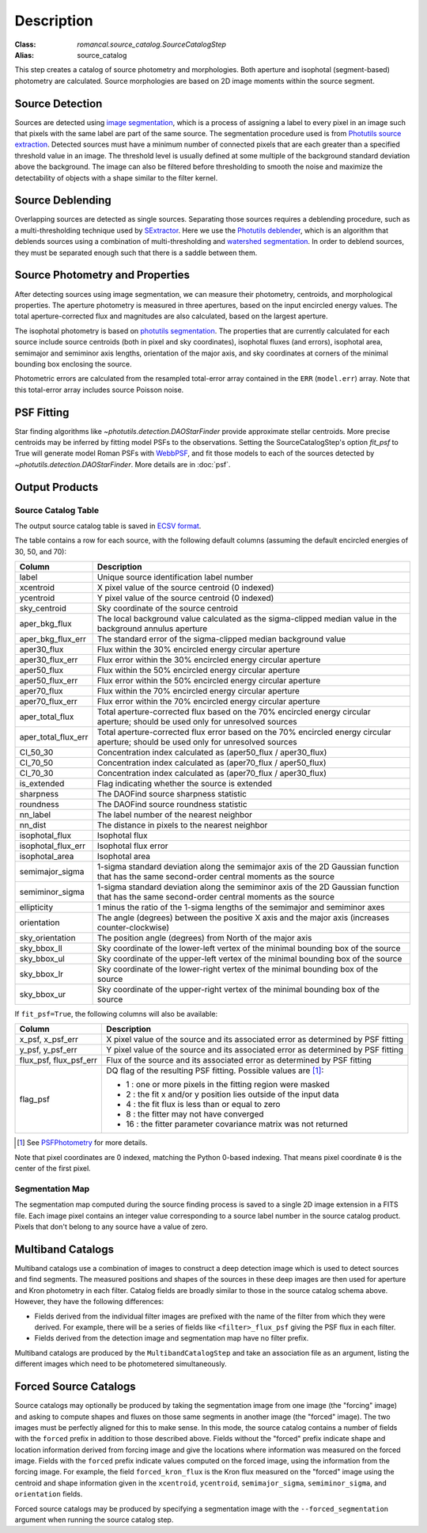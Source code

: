 Description
===========

:Class: `romancal.source_catalog.SourceCatalogStep`
:Alias: source_catalog

This step creates a catalog of source photometry and morphologies.
Both aperture and isophotal (segment-based) photometry are calculated.
Source morphologies are based on 2D image moments within the source
segment.


Source Detection
----------------
Sources are detected using `image segmentation
<https://en.wikipedia.org/wiki/Image_segmentation>`_, which is a
process of assigning a label to every pixel in an image such that
pixels with the same label are part of the same source.  The
segmentation procedure used is from `Photutils source extraction
<https://photutils.readthedocs.io/en/latest/segmentation.html>`_.
Detected sources must have a minimum number of connected pixels that
are each greater than a specified threshold value in an image.  The
threshold level is usually defined at some multiple of the background
standard deviation above the background.  The image can also be
filtered before thresholding to smooth the noise and maximize the
detectability of objects with a shape similar to the filter kernel.

Source Deblending
-----------------
Overlapping sources are detected as single sources.  Separating those
sources requires a deblending procedure, such as a multi-thresholding
technique used by `SExtractor
<https://www.astromatic.net/software/sextractor>`_.  Here we use the
`Photutils deblender
<https://photutils.readthedocs.io/en/latest/segmentation.html#source-deblending>`_,
which is an algorithm that deblends sources using a combination of
multi-thresholding and `watershed segmentation
<https://en.wikipedia.org/wiki/Watershed_(image_processing)>`_.  In
order to deblend sources, they must be separated enough such that
there is a saddle between them.

Source Photometry and Properties
--------------------------------
After detecting sources using image segmentation, we can measure their
photometry, centroids, and morphological properties.  The aperture
photometry is measured in three apertures, based on the input
encircled energy values.  The total aperture-corrected flux and
magnitudes are also calculated, based on the largest aperture.

The isophotal photometry is based on `photutils segmentation
<https://photutils.readthedocs.org/en/latest/segmentation.html>`_.
The properties that are currently calculated for each source include
source centroids (both in pixel and sky coordinates), isophotal fluxes
(and errors), isophotal area,
semimajor and semiminor axis lengths, orientation of the major axis,
and sky coordinates at corners of the minimal bounding box enclosing
the source.

Photometric errors are calculated from the resampled total-error
array contained in the ``ERR`` (``model.err``) array. Note that this
total-error array includes source Poisson noise.

PSF Fitting
-----------

Star finding algorithms like `~photutils.detection.DAOStarFinder` provide
approximate stellar centroids. More precise centroids may be inferred by
fitting model PSFs to the observations. Setting the SourceCatalogStep's
option `fit_psf` to True will generate model Roman PSFs with
`WebbPSF <https://webbpsf.readthedocs.io/en/latest/roman.html>`_, and fit
those models to each of the sources detected by
`~photutils.detection.DAOStarFinder`. More details are in :doc:`psf`.

Output Products
---------------

Source Catalog Table
^^^^^^^^^^^^^^^^^^^^
The output source catalog table is saved in `ECSV format
<https://docs.astropy.org/en/stable/io/ascii/ecsv.html>`_.

The table contains a row for each source, with the following default
columns (assuming the default encircled energies of 30, 50, and 70):

+------------------------+----------------------------------------------------+
| Column                 | Description                                        |
+========================+====================================================+
| label                  | Unique source identification label number          |
+------------------------+----------------------------------------------------+
| xcentroid              | X pixel value of the source centroid (0 indexed)   |
+------------------------+----------------------------------------------------+
| ycentroid              | Y pixel value of the source centroid (0 indexed)   |
+------------------------+----------------------------------------------------+
| sky_centroid           | Sky coordinate of the source centroid              |
+------------------------+----------------------------------------------------+
| aper_bkg_flux          | The local background value calculated as the       |
|                        | sigma-clipped median value in the background       |
|                        | annulus aperture                                   |
+------------------------+----------------------------------------------------+
| aper_bkg_flux_err      | The standard error of the sigma-clipped median     |
|                        | background value                                   |
+------------------------+----------------------------------------------------+
| aper30_flux            | Flux within the 30% encircled energy circular      |
|                        | aperture                                           |
+------------------------+----------------------------------------------------+
| aper30_flux_err        | Flux error within the 30% encircled energy         |
|                        | circular aperture                                  |
+------------------------+----------------------------------------------------+
| aper50_flux            | Flux within the 50% encircled energy circular      |
|                        | aperture                                           |
+------------------------+----------------------------------------------------+
| aper50_flux_err        | Flux error within the 50% encircled energy         |
|                        | circular aperture                                  |
+------------------------+----------------------------------------------------+
| aper70_flux            | Flux within the 70% encircled energy circular      |
|                        | aperture                                           |
+------------------------+----------------------------------------------------+
| aper70_flux_err        | Flux error within the 70% encircled energy         |
|                        | circular aperture                                  |
+------------------------+----------------------------------------------------+
| aper_total_flux        | Total aperture-corrected flux based on the 70%     |
|                        | encircled energy circular aperture; should be used |
|                        | only for unresolved sources                        |
+------------------------+----------------------------------------------------+
| aper_total_flux_err    | Total aperture-corrected flux error based on the   |
|                        | 70% encircled energy circular aperture; should be  |
|                        | used only for unresolved sources                   |
+------------------------+----------------------------------------------------+
| CI_50_30               | Concentration index calculated as (aper50_flux /   |
|                        | aper30_flux)                                       |
+------------------------+----------------------------------------------------+
| CI_70_50               | Concentration index calculated as (aper70_flux /   |
|                        | aper50_flux)                                       |
+------------------------+----------------------------------------------------+
| CI_70_30               | Concentration index calculated as (aper70_flux /   |
|                        | aper30_flux)                                       |
+------------------------+----------------------------------------------------+
| is_extended            | Flag indicating whether the source is extended     |
+------------------------+----------------------------------------------------+
| sharpness              | The DAOFind source sharpness statistic             |
+------------------------+----------------------------------------------------+
| roundness              | The DAOFind source roundness statistic             |
+------------------------+----------------------------------------------------+
| nn_label               | The label number of the nearest neighbor           |
+------------------------+----------------------------------------------------+
| nn_dist                | The distance in pixels to the nearest neighbor     |
+------------------------+----------------------------------------------------+
| isophotal_flux         | Isophotal flux                                     |
+------------------------+----------------------------------------------------+
| isophotal_flux_err     | Isophotal flux error                               |
+------------------------+----------------------------------------------------+
| isophotal_area         | Isophotal area                                     |
+------------------------+----------------------------------------------------+
| semimajor_sigma        | 1-sigma standard deviation along the semimajor     |
|                        | axis of the 2D Gaussian function that has the same |
|                        | second-order central moments as the source         |
+------------------------+----------------------------------------------------+
| semiminor_sigma        | 1-sigma standard deviation along the semiminor     |
|                        | axis of the 2D Gaussian function that has the same |
|                        | second-order central moments as the source         |
+------------------------+----------------------------------------------------+
| ellipticity            | 1 minus the ratio of the 1-sigma lengths of the    |
|                        | semimajor and semiminor axes                       |
+------------------------+----------------------------------------------------+
| orientation            | The angle (degrees) between the positive X axis    |
|                        | and the major axis (increases counter-clockwise)   |
+------------------------+----------------------------------------------------+
| sky_orientation        | The position angle (degrees) from North of the     |
|                        | major axis                                         |
+------------------------+----------------------------------------------------+
| sky_bbox_ll            | Sky coordinate of the lower-left vertex of the     |
|                        | minimal bounding box of the source                 |
+------------------------+----------------------------------------------------+
| sky_bbox_ul            | Sky coordinate of the upper-left vertex of the     |
|                        | minimal bounding box of the source                 |
+------------------------+----------------------------------------------------+
| sky_bbox_lr            | Sky coordinate of the lower-right vertex of the    |
|                        | minimal bounding box of the source                 |
+------------------------+----------------------------------------------------+
| sky_bbox_ur            | Sky coordinate of the upper-right vertex of the    |
|                        | minimal bounding box of the source                 |
+------------------------+----------------------------------------------------+


If ``fit_psf=True``, the following columns will also be available:

+------------------------+----------------------------------------------------+
| Column                 | Description                                        |
+========================+====================================================+
| x_psf, x_psf_err       | X pixel value of the source and its associated     |
|                        | error as determined by PSF fitting                 |
+------------------------+----------------------------------------------------+
| y_psf, y_psf_err       | Y pixel value of the source and its associated     |
|                        | error as determined by PSF fitting                 |
+------------------------+----------------------------------------------------+
| flux_psf, flux_psf_err | Flux of the source and its associated error as     |
|                        | determined by PSF fitting                          |
+------------------------+----------------------------------------------------+
| flag_psf               | DQ flag of the resulting PSF fitting.              |
|                        | Possible values are [1]_:                          |
|                        |                                                    |
|                        | - 1 : one or more pixels in the fitting region     |
|                        |   were masked                                      |
|                        | - 2 : the fit x and/or y position lies outside of  |
|                        |   the input data                                   |
|                        | - 4 : the fit flux is less than or equal to zero   |
|                        | - 8 : the fitter may not have converged            |
|                        | - 16 : the fitter parameter covariance matrix was  |
|                        |   not returned                                     |
+------------------------+----------------------------------------------------+

.. [1] See `PSFPhotometry <https://photutils.readthedocs.io/en/stable/api/photutils.psf.PSFPhotometry.html#photutils.psf.PSFPhotometry>`_ for more details.

Note that pixel coordinates are 0 indexed, matching the Python 0-based
indexing. That means pixel coordinate ``0`` is the center of the first
pixel.


Segmentation Map
^^^^^^^^^^^^^^^^

The segmentation map computed during the source finding process is saved
to a single 2D image extension in a FITS file. Each image pixel contains an
integer value corresponding to a source label number in the source catalog
product. Pixels that don't belong to any source have a value of zero.


Multiband Catalogs
------------------
Multiband catalogs use a combination of images to construct a deep
detection image which is used to detect sources and find segments.
The measured positions and shapes of the sources in these deep images
are then used for aperture and Kron photometry in each filter.
Catalog fields are broadly similar to those in the source catalog
schema above.  However, they have the following differences:

* Fields derived from the individual filter images are prefixed with
  the name of the filter from which they were derived.  For example,
  there will be a series of fields like ``<filter>_flux_psf`` giving
  the PSF flux in each filter.
* Fields derived from the detection image and segmentation map have no
  filter prefix.

Multiband catalogs are produced by the ``MultibandCatalogStep`` and
take an association file as an argument, listing the different images
which need to be photometered simultaneously.


Forced Source Catalogs
----------------------

Source catalogs may optionally be produced by taking the segmentation
image from one image (the "forcing" image) and asking to compute shapes and fluxes on those
same segments in another image (the "forced" image).  The two images must be perfectly
aligned for this to make sense.  In this mode, the source catalog
contains a number of fields with the ``forced`` prefix in addition to
those described above.  Fields without the "forced" prefix indicate
shape and location information derived from forcing image and give the
locations where information was measured on the forced image.  Fields
with the ``forced`` prefix indicate values computed on the forced image,
using the information from the forcing image.  For example, the field
``forced_kron_flux`` is the Kron flux measured on the "forced" image
using the centroid and shape information given in the ``xcentroid``,
``ycentroid``, ``semimajor_sigma``, ``semiminor_sigma``, and ``orientation``
fields.

Forced source catalogs may be produced by specifying a segmentation
image with the ``--forced_segmentation`` argument when running the source
catalog step.
